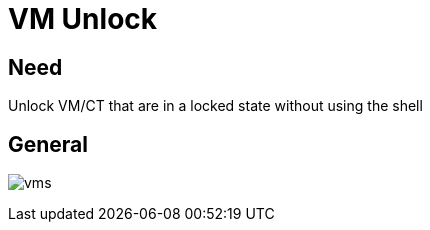 [[chapter_module_vm_unlock]]
= VM Unlock

== Need

Unlock VM/CT that are in a locked state without using the shell

== General
[.thumb]
image:screenshot/modules/vm-unlock/vms.png[]